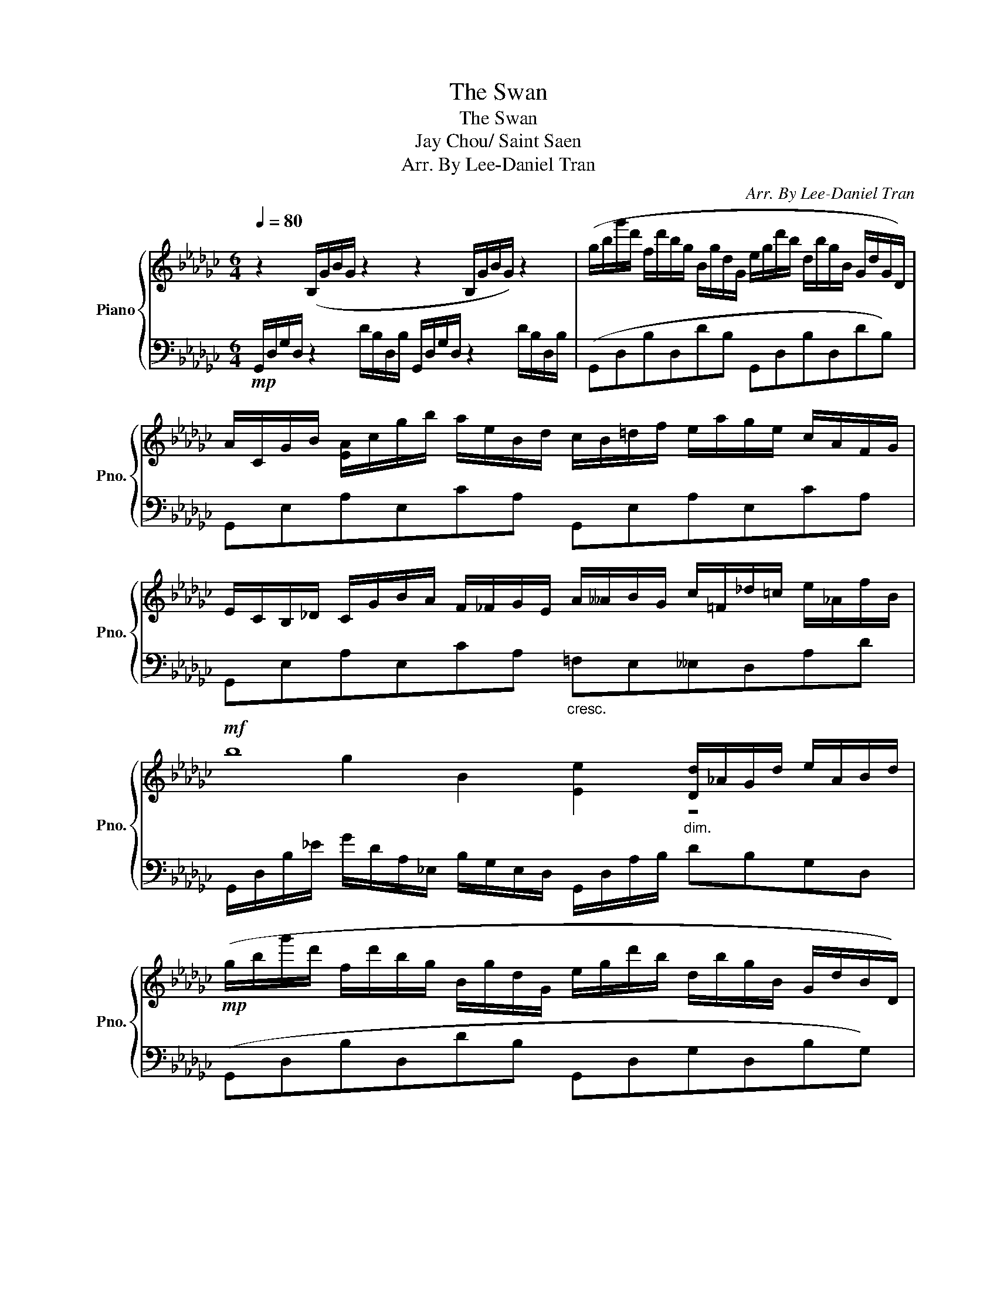 X:1
T:The Swan
T:The Swan
T:Jay Chou/ Saint Saen
T:Arr. By Lee-Daniel Tran
C:Arr. By Lee-Daniel Tran
%%score { ( 1 3 ) | 2 }
L:1/8
Q:1/4=80
M:6/4
K:Gb
V:1 treble nm="Piano" snm="Pno."
V:3 treble 
V:2 bass 
V:1
 z2 (B,/G/B/G/ z2 z2 B,/G/B/G/) z2 | (g/b/g'/d'/ f/d'/b/g/ B/g/d/G/ e/g/d'/b/ d/b/g/B/ G/d/G/D/) | %2
 A/C/G/B/ [EA]/c/g/b/ a/e/B/d/ c/B/=d/f/ e/a/g/e/ c/A/F/G/ | %3
 E/C/B,/_D/ C/G/B/A/ F/_F/G/E/ A/__A/B/G/ c/=F/_d/=c/ e/_A/f/B/ | %4
!mf! b8"_dim." [Dd]/_A/G/d/ e/A/B/d/ | %5
!mp! (g/b/g'/d'/ f/d'/b/g/ B/g/d/G/ e/g/d'/b/ d/b/g/B/ G/d/B/D/) | %6
 =A/=C/G/B/ [EA]/=c/f/=a/ g/e/B/d/ c/=B/=d/f/ e/g/f/e/ c/A/G/A/ | %7
 F/_D/=A,/=C/ _B,/D/=G/_G/ =A/F/_B/_d/ =c/B/_d/B/ e/=A/f/=d/ =g/_d/=a/=c/- | %8
 d'8 [Ff]/=c/B/e/ f/c/d/f/ | %9
 (d'/g/f/_f/ b/e/__e/d/ g/=c/d/=d/ _e/=F/G/c/ =f/=d/_f/e/ g/__e/_d/=c/) | %10
 (!arpeggio![c_d-]2 [Bd]2 __B_e [A=f]/F/G/A/ _B/c/d/e/ f/g/a/b/) | %11
 (c'/_f/e/__e/ a/d/__d/c/ f/B/c/=c/ _d/_E/_F/B/ _e/c/__e/d/ f/c/_c/B/) | %12
 (([__Bc]2 [Ac]2) __Ad) [G_e]/E/C/D/ E/_F/G/_A/ _B/c/d/e/ | %13
 (e/A/__A/G/ _A/_F/E/=D/ _B/=C/_D/=D/ [E_c]2 z/ E/A/E/ _d/=G/e/_G/) | %14
 ([=F=f]cecAG [Fe]/G/=G/A/ B/c/d/e/ f/a/c'/d'/) | %15
 [ee']/a/b/a/ [Aa]/d/e/d/ [Bb]/d/e/d/ [B=c']/g/a/g/ =c/g/a/g/ [dd']/g/[ec'e']/g/ | _f'6 =f'6 | %17
 [gg']/b/e'/__e'/ [ff']/d'/b/g/ [Bb]/d/f/g/ [e_e']/g/=a/b/ [dd']/b/g/d/ [Gg]/=A/B/d/ | %18
 a/c/e/c/ F/_A/c/e/ [Afa]/e/[Bb]/e/ [Bc']/e/a/e/ A/c/e/=g/ a/c/_G/F/ | %19
 [Ee]/B/d/=c/ _c/B/=G/A/ [Ff]/d/[_G_g]/=c/ [Aa]/g/[Bb]/f/ [_c_c']/e/[dd']/c'/ [ee']/b/[ff']/__b/ | %20
 [_f'_b']6 e2 d2 _F2 | %21
 [bb']/c'/e'/=g'/ [aa']/e'/c'/=g/ [ee']/=g/a/c'/ [_g_g']/=g/a/c'/ [ff']/c'/a/=e/ [cc']/=d/_e/a/ | %22
 [ee']/_g/=a/b/ [_d_d']/b/g/d/ [Gg]/=A/B/d/ [G_a]/c/e/g/ [cb]/g/e/c/ [Gg]/_A/c/e/ | %23
 [Bdb]6 !arpeggio![dgc']2 !arpeggio![cad']2[Q:1/4=40] !arpeggio![=G_fb]2 | %24
[Q:1/4=80] !arpeggio![e_gc'e']/d'/c''/e'/ c'/g'/e'/g/ e/c'/g/c/ !arpeggio![dc'e']2 !arpeggio![ed'f']2 !arpeggio![cad']2 | %25
[Q:1/4=30] [gbg']2[Q:1/4=80] b/g'/[ad']/__a/ g/d'/[fb]/e/ d/_b/[=cf]/_c/ B/g/[_Ad]/__A/ g/d'/[fb]/e/ | %26
 d/b/[=cf]/_c/ B/g/[_Ad]/__A/ G/d/[FB]/E/ D/B/[=CF]/_C/ B,/G/C/=C/ D/B/[CF]/_C/ | %27
 B,/G/C/=C/ D/B/[CF]/_C/ B,/G/C/=C/ D/B/[_CF]/_C/[Q:1/4=30] [B,G]2 !arpeggio!!fermata![dgbg']2 | %28
 z12 |] %29
V:2
!mp! G,,/D,/G,/D,/ z2 D/B,/D,/B,/ G,,/D,/G,/D,/ z2 D/B,/D,/B,/ | (G,,D,B,D,DB, G,,D,B,D,DB,) | %2
 G,,E,A,E,CA, G,,E,A,E,CA, | G,,E,A,E,CA,"_cresc." =F,E,__E,D,A,D | %4
 G,,/D,/B,/_E/ G/D/A,/_E,/ B,/G,/E,/D,/ G,,/D,/A,/B,/ DB,G,D, | (G,,D,B,D,DB, G,,D,G,D,B,G,) | %6
 G,,E,=A,E,=CA, F,,E,CA,EC | F,,D,F,B,D=E _ED[=CF]_CB,[F,E] | %8
 B,,/F,/D/F/ B/E/A,/=G,/ D/B,/_G,/F,/ B,,/F,/=C/D/ FDB,F, | (B,,G,DG,B,,G, __B,,E,=CG,EE,) | %10
 (A,,/G,/_C/D,/ D/=C/_C/G/ F/E/D/=C/ _C/E,/A,,/E,/ __E,/A,,/D,,/A,,/ D,/A,,/F,/C/) | %11
 (A,,_F,CF,A,,F, =G,,D,B,F,DD,) | %12
 _G,,/_F,/__B,/C,/ C/_B,/__B,/_F/ E/D/C/_B,/ __B,/D,/G,,/D,/ __D,/G,,/C,,/G,,/ C,/G,,/E,/_B,/ | %13
 (_F,,A,,_F,A,,A,F,) (E,,/A,,/E,/A,,/ A,[A,,E,] [A,,E,B,]2) | %14
 ([E,C]/A,,/E,/D,,/ A,,/D,,/A,,/D,/ B,,/D/G,/E/ C,/A,/D/A,/ C,/A,,/D,,/A,,/ D,/A,,/E,/E,,/) | %15
 [_F,,_F,]/A,,/F,/A,/ D/A,/_F/D/ A,/F,/A,,/F,,/ [E,,E,]/A,,/G,/A,/ A/G/=C/A,/ C/G,/E,/A,,/ | %16
 D,,/A,,/A,/D,/ _F,/A,/_F/A,/ A/F/D/A,/[K:treble] [DB]/d/B/D/ A/=F/D/A,/[K:bass] D/A,/D,/D,,/ | %17
 [G,,,G,,]D,B,D,DB, G,,D,G,D,B,G, | %18
 G,,/E,/A,/E,/ F/C/A,/E,/ A,/E,/G,,/E,/ G,,/E,/C/E,/ A/C/A,/C,/ C/A,/E,/A,/ | %19
!mp! G,,E,/A,/ E,D/=C/ [E,_C]B,/[__E,A,]/ [G,,_E,]D,/A,/ GF/E/ _D=C/_C/ | %20
 B,/_F,/G,,/F,/ B,/D/_F/B,/ G,/_F,/B,,/_F,,/ E,,D,=G,B, _FB,/D,/ | %21
 C,,C,/E,/ CA/=G/ _GC/E,/ A,,,A,,/F,/ A,F/=E/ _EA,/F,/ | %22
!mp! B,,,B,,/D,/ G,B,/D/ =C_C/B,/ E,,A,,/C,/ G,A,/C/ _E2 | %23
 D,,/D,/D,/B,/ A/D/=C/_C/ B,/D/G,/D,/ D,,/D,/D,/G,/ D/G,/D/G/ !arpeggio![D,C_F]2 | %24
 D,,/D,/A,/E/ c/_G/F/_F/ E/G/C/A,/ D,,/A,,/D,/=F,/ A,,/D,/F,/C/ [D=F]2 | %25
 [G,,,G,,]2[K:treble]!ped! d'/=c'/_c'/b/ __b/a/__a/g/ f/_f/e/__e/ d/=c/_c/_B/ __B/_A/__A/G/ | %26
 =F/_F/E/__E/ D/=C/_C/_B,/[K:bass] __B,/_A,/__A,/G,/ =F,/_F,/_E,/__E,/ [G,,D,]/=D,/_E,/=E,/ =F,/_F,/_C,/__C,/ | %27
 [G,,_D,]/=D,/_E,/=E,/ =F,/_F,/_E,/__E,/ [G,,_D,]/D,/_E,/=E,/ =F,/_F,/_E,/__E,/ [G,,_D,]2 !arpeggio![G,DB]2 | %28
 G,,,12!ped-up! |] %29
V:3
 x12 | x12 | x12 | x12 | x2 g2 B2 [Ee]2 z4 | x12 | x12 | x12 | c2 b2 d2 !arpeggio![Gg]2 z4 | x12 | %10
 x12 | x12 | x12 | x12 | x12 | x12 | %16
 e/a/d'/a/ d/a/d'/a/ A/d/a/d'/ =f/_c'/d'/f/ c'/d/f/c/ d/f/c'/d'/ | x12 | x12 | x12 | %20
 a2 g/_b/d/c/ B/D/G/B/ e/B/__B/A/ d/=G/_G/=F/ _F/d/_b/=g'/ | x12 | x12 | %23
 z/ a/g'/b/ g/d'/b/d/ B/g/d/G/ z6 | x12 | x12 | x12 | x12 | x12 |] %29


